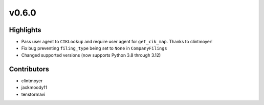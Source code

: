 v0.6.0
------

Highlights
~~~~~~~~~~

- Pass user agent to ``CIKLookup`` and require user agent for ``get_cik_map``. Thanks to clintmoyer!
- Fix bug preventing ``filing_type`` being set to ``None`` in ``CompanyFilings``
- Changed supported versions (now supports Python 3.8 through 3.12)

Contributors
~~~~~~~~~~~~

- clintmoyer
- jackmoody11
- tenstormavi